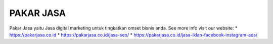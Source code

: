 PAKAR JASA
======================

Pakar Jasa yaitu Jasa digital marketing untuk tingkatkan omset bisnis anda.
See more info visit our website: 
* https://pakarjasa.co.id
* https://pakarjasa.co.id/jasa-seo/
* https://pakarjasa.co.id/jasa-iklan-facebook-instagram-ads/
